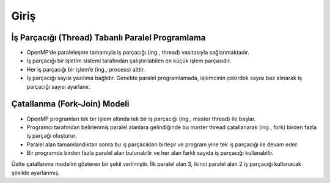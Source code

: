 Giriş
=====

İş Parçacığı (Thread) Tabanlı Paralel Programlama
-------------------------------------------------

-  OpenMP’de paraleleşme tamamıyla iş parçacığı (ing., thread)
   vasıtasıyla sağlanmaktadır.
-  İş parçacığı bir işletim sistemi tarafından çalıştırılabilen en küçük
   işlem parçasıdır.
-  Her iş parçacığı bir işlem’e (ing., process) aittir.
-  İş parçacığı sayısı yazılıma bağlıdır. Genelde paralel programlamada,
   işlemcinin çekirdek sayısı baz alınarak iş parçacığı sayısı
   ayarlanır.

Çatallanma (Fork-Join) Modeli
-----------------------------

-  OpenMP programları tek bir işlem altında tek bir iş parçacığı
   (ing., master thread) ile başlar.
-  Programcı tarafından belirlenmiş paralel alanlara gelindiğinde bu
   master thread çatallanarak (ing., fork) birden fazla iş parçağı
   oluşturur.
-  Paralel alan tamamlandıktan sonra bu iş parçacıkları birleşir ve
   program yine tek iş parçacığı ile devam eder.
-  Bir programda birden fazla paralel alan bulunabilir ve her alan
   farklı sayıda iş parçacığı kullanabilir.

.. image:: /assets/openmp-education/images/fork_join.png

Üstte çatallanma modelini gösteren bir şekil verilmiştir. 
İlk paralel alan 3, ikinci paralel alan 2 iş parçacığı kullanacak şekilde ayarlanmış.
